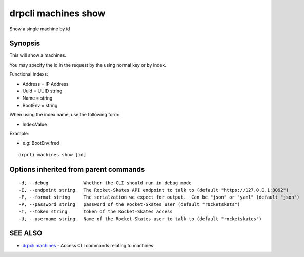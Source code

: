drpcli machines show
====================

Show a single machine by id

Synopsis
--------

This will show a machines.

You may specify the id in the request by the using normal key or by
index.

Functional Indexs:

-  Address = IP Address
-  Uuid = UUID string
-  Name = string
-  BootEnv = string

When using the index name, use the following form:

-  Index:Value

Example:

-  e.g: BootEnv:fred

::

    drpcli machines show [id]

Options inherited from parent commands
--------------------------------------

::

      -d, --debug             Whether the CLI should run in debug mode
      -E, --endpoint string   The Rocket-Skates API endpoint to talk to (default "https://127.0.0.1:8092")
      -F, --format string     The serialzation we expect for output.  Can be "json" or "yaml" (default "json")
      -P, --password string   password of the Rocket-Skates user (default "r0cketsk8ts")
      -T, --token string      token of the Rocket-Skates access
      -U, --username string   Name of the Rocket-Skates user to talk to (default "rocketskates")

SEE ALSO
--------

-  `drpcli machines <drpcli_machines.html>`__ - Access CLI commands
   relating to machines
